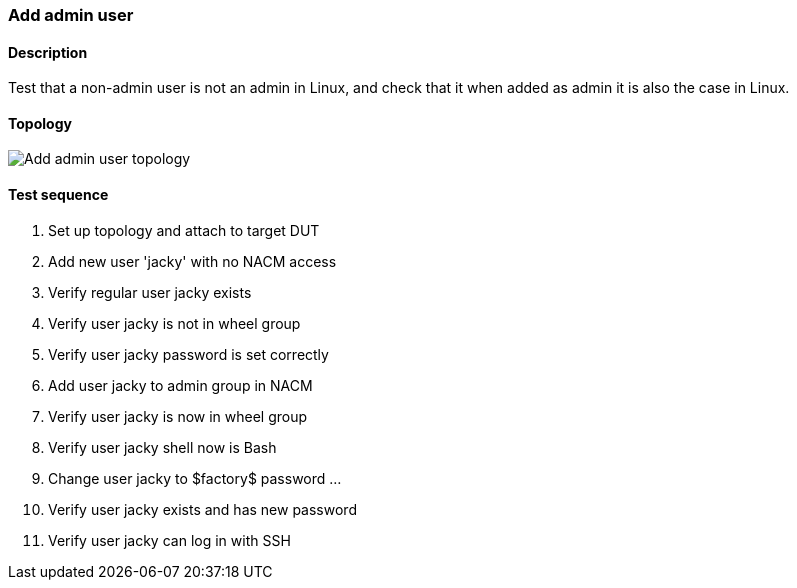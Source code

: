 === Add admin user
==== Description
Test that a non-admin user is not an admin in Linux, and
check that it when added as admin it is also the case in Linux.

==== Topology
ifdef::topdoc[]
image::../../test/case/ietf_system/user_admin/topology.png[Add admin user topology]
endif::topdoc[]
ifndef::topdoc[]
ifdef::testgroup[]
image::user_admin/topology.png[Add admin user topology]
endif::testgroup[]
ifndef::testgroup[]
image::topology.png[Add admin user topology]
endif::testgroup[]
endif::topdoc[]
==== Test sequence
. Set up topology and attach to target DUT
. Add new user 'jacky' with no NACM access
. Verify regular user jacky exists
. Verify user jacky is not in wheel group
. Verify user jacky password is set correctly
. Add user jacky to admin group in NACM
. Verify user jacky is now in wheel group
. Verify user jacky shell now is Bash
. Change user jacky to $factory$ password ...
. Verify user jacky exists and has new password
. Verify user jacky can log in with SSH


<<<

